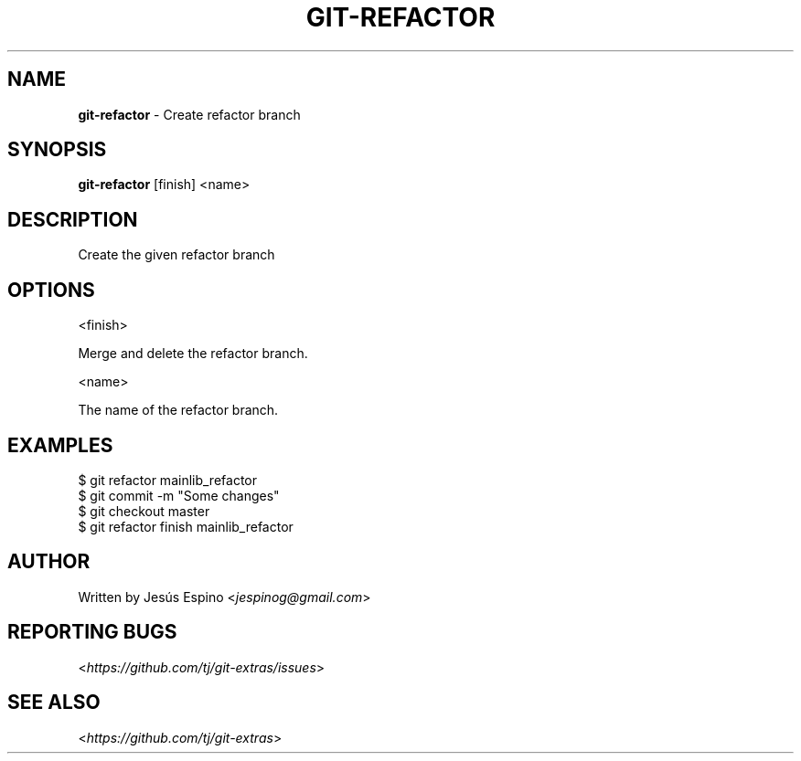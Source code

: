 .\" generated with Ronn/v0.7.3
.\" http://github.com/rtomayko/ronn/tree/0.7.3
.
.TH "GIT\-REFACTOR" "1" "October 2015" "" "Git Extras"
.
.SH "NAME"
\fBgit\-refactor\fR \- Create refactor branch
.
.SH "SYNOPSIS"
\fBgit\-refactor\fR [finish] <name>
.
.SH "DESCRIPTION"
Create the given refactor branch
.
.SH "OPTIONS"
<finish>
.
.P
Merge and delete the refactor branch\.
.
.P
<name>
.
.P
The name of the refactor branch\.
.
.SH "EXAMPLES"
.
.nf

$ git refactor mainlib_refactor
\.\.\.
$ git commit \-m "Some changes"
\.\.\.
$ git checkout master
$ git refactor finish mainlib_refactor
.
.fi
.
.SH "AUTHOR"
Written by Jesús Espino <\fIjespinog@gmail\.com\fR>
.
.SH "REPORTING BUGS"
<\fIhttps://github\.com/tj/git\-extras/issues\fR>
.
.SH "SEE ALSO"
<\fIhttps://github\.com/tj/git\-extras\fR>
